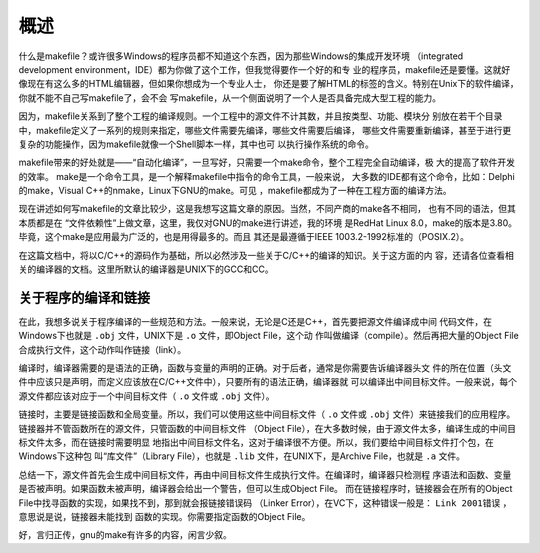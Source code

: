 概述
====

什么是makefile？或许很多Windows的程序员都不知道这个东西，因为那些Windows的集成开发环境
（integrated development environment，IDE）都为你做了这个工作，但我觉得要作一个好的和专
业的程序员，makefile还是要懂。这就好像现在有这么多的HTML编辑器，但如果你想成为一个专业人士，
你还是要了解HTML的标签的含义。特别在Unix下的软件编译，你就不能不自己写makefile了，会不会
写makefile，从一个侧面说明了一个人是否具备完成大型工程的能力。

因为，makefile关系到了整个工程的编译规则。一个工程中的源文件不计其数，并且按类型、功能、模块分
别放在若干个目录中，makefile定义了一系列的规则来指定，哪些文件需要先编译，哪些文件需要后编译，
哪些文件需要重新编译，甚至于进行更复杂的功能操作，因为makefile就像一个Shell脚本一样，其中也可
以执行操作系统的命令。

makefile带来的好处就是——“自动化编译”，一旦写好，只需要一个make命令，整个工程完全自动编译，极
大的提高了软件开发的效率。 make是一个命令工具，是一个解释makefile中指令的命令工具，一般来说，
大多数的IDE都有这个命令，比如：Delphi的make，Visual C++的nmake，Linux下GNU的make。可见
，makefile都成为了一种在工程方面的编译方法。

现在讲述如何写makefile的文章比较少，这是我想写这篇文章的原因。当然，不同产商的make各不相同，
也有不同的语法，但其本质都是在 “文件依赖性”上做文章，这里，我仅对GNU的make进行讲述，我的环境
是RedHat Linux 8.0，make的版本是3.80。毕竟，这个make是应用最为广泛的，也是用得最多的。而且
其还是最遵循于IEEE 1003.2-1992标准的（POSIX.2）。

在这篇文档中，将以C/C++的源码作为基础，所以必然涉及一些关于C/C++的编译的知识。关于这方面的内
容，还请各位查看相关的编译器的文档。这里所默认的编译器是UNIX下的GCC和CC。

关于程序的编译和链接
--------------------

在此，我想多说关于程序编译的一些规范和方法。一般来说，无论是C还是C++，首先要把源文件编译成中间
代码文件，在Windows下也就是 ``.obj`` 文件，UNIX下是 ``.o`` 文件，即Object File，这个动
作叫做编译（compile）。然后再把大量的Object File合成执行文件，这个动作叫作链接（link）。

编译时，编译器需要的是语法的正确，函数与变量的声明的正确。对于后者，通常是你需要告诉编译器头文
件的所在位置（头文件中应该只是声明，而定义应该放在C/C++文件中），只要所有的语法正确，编译器就
可以编译出中间目标文件。一般来说，每个源文件都应该对应于一个中间目标文件（ ``.o`` 文件或
``.obj`` 文件）。

链接时，主要是链接函数和全局变量。所以，我们可以使用这些中间目标文件（ ``.o`` 文件或
``.obj`` 文件）来链接我们的应用程序。链接器并不管函数所在的源文件，只管函数的中间目标文件
（Object File），在大多数时候，由于源文件太多，编译生成的中间目标文件太多，而在链接时需要明显
地指出中间目标文件名，这对于编译很不方便。所以，我们要给中间目标文件打个包，在Windows下这种包
叫“库文件”（Library File），也就是 ``.lib`` 文件，在UNIX下，是Archive File，也就是
``.a`` 文件。

总结一下，源文件首先会生成中间目标文件，再由中间目标文件生成执行文件。在编译时，编译器只检测程
序语法和函数、变量是否被声明。如果函数未被声明，编译器会给出一个警告，但可以生成Object File。
而在链接程序时，链接器会在所有的Object File中找寻函数的实现，如果找不到，那到就会报链接错误码
（Linker Error），在VC下，这种错误一般是： ``Link 2001错误`` ，意思说是说，链接器未能找到
函数的实现。你需要指定函数的Object File。

好，言归正传，gnu的make有许多的内容，闲言少叙。

